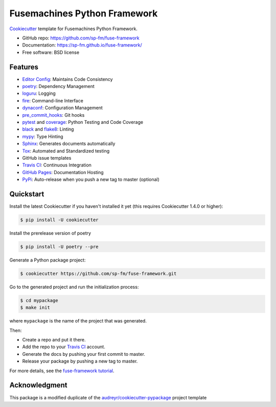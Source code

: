 =============================
Fusemachines Python Framework
=============================

.. image:: https://travis-ci.com/sp-fm/fuse-framework.svg?branch=fuse
    :target: https://travis-ci.com/github/sp-fm/fuse-framework
    :alt: Travis CI Build Status

Cookiecutter_ template for Fusemachines Python Framework.

* GitHub repo: https://github.com/sp-fm/fuse-framework
* Documentation: https://sp-fm.github.io/fuse-framework/
* Free software: BSD license

Features
--------

* `Editor Config`_: Maintains Code Consistency
* poetry_: Dependency Management
* loguru_: Logging
* fire_: Command-line Interface
* dynaconf_: Configuration Management
* pre_commit_hooks_: Git hooks
* pytest_ and coverage_: Python Testing and Code Coverage
* black_ and flake8_: Linting
* mypy_: Type Hinting
* Sphinx_: Generates documents automatically
* Tox_: Automated and Standardized testing
* GitHub issue templates
* `Travis CI`_: Continuous Integration
* `GitHub Pages`_: Documentation Hosting
* PyPi_: Auto-release when you push a new tag to master (optional)

Quickstart
----------

Install the latest Cookiecutter if you haven't installed it yet (this requires
Cookiecutter 1.4.0 or higher):

.. code-block:: console

    $ pip install -U cookiecutter

Install the prerelease version of poetry

.. code-block:: console

    $ pip install -U poetry --pre

Generate a Python package project:

.. code-block:: console

    $ cookiecutter https://github.com/sp-fm/fuse-framework.git

Go to the generated project and run the initialization process:

.. code-block:: console

    $ cd mypackage
    $ make init

where ``mypackage`` is the name of the project that was generated.

Then:

* Create a repo and put it there.
* Add the repo to your `Travis CI`_ account.
* Generate the docs by pushing your first commit to master.
* Release your package by pushing a new tag to master.

For more details, see the `fuse-framework tutorial`_.

Acknowledgment
---------------

This package is a modified duplicate of the `audreyr/cookiecutter-pypackage`_
project template

.. _Cookiecutter: https://github.com/cookiecutter/cookiecutter
.. _Editor Config: https://editorconfig.org/
.. _poetry: https://python-poetry.org/docs/
.. _loguru: https://loguru.readthedocs.io/en/stable/
.. _fire: https://google.github.io/python-fire/guide/
.. _dynaconf: https://www.dynaconf.com/
.. _pre_commit_hooks: https://github.com/pre-commit/pre-commit-hooks
.. _pytest: https://docs.pytest.org/en/stable/
.. _coverage: https://coverage.readthedocs.io/en/coverage-5.3/
.. _black: https://black.readthedocs.io/en/stable/
.. _flake8: https://pypi.org/project/flake8/
.. _mypy: http://mypy-lang.org/
.. _Sphinx: http://sphinx-doc.org/
.. _Tox: http://testrun.org/tox/
.. _Travis CI: http://travis-ci.org/
.. _GitHub Pages: https://docs.github.com/en/free-pro-team@latest/github/working-with-github-pages
.. _PyPi: https://pypi.python.org/pypi
.. _`fuse-framework tutorial`: https://sp-fm.github.io/fuse-framework/tutorial.html
.. _audreyr/cookiecutter-pypackage: https://github.com/audreyfeldroy/cookiecutter-pypackage
